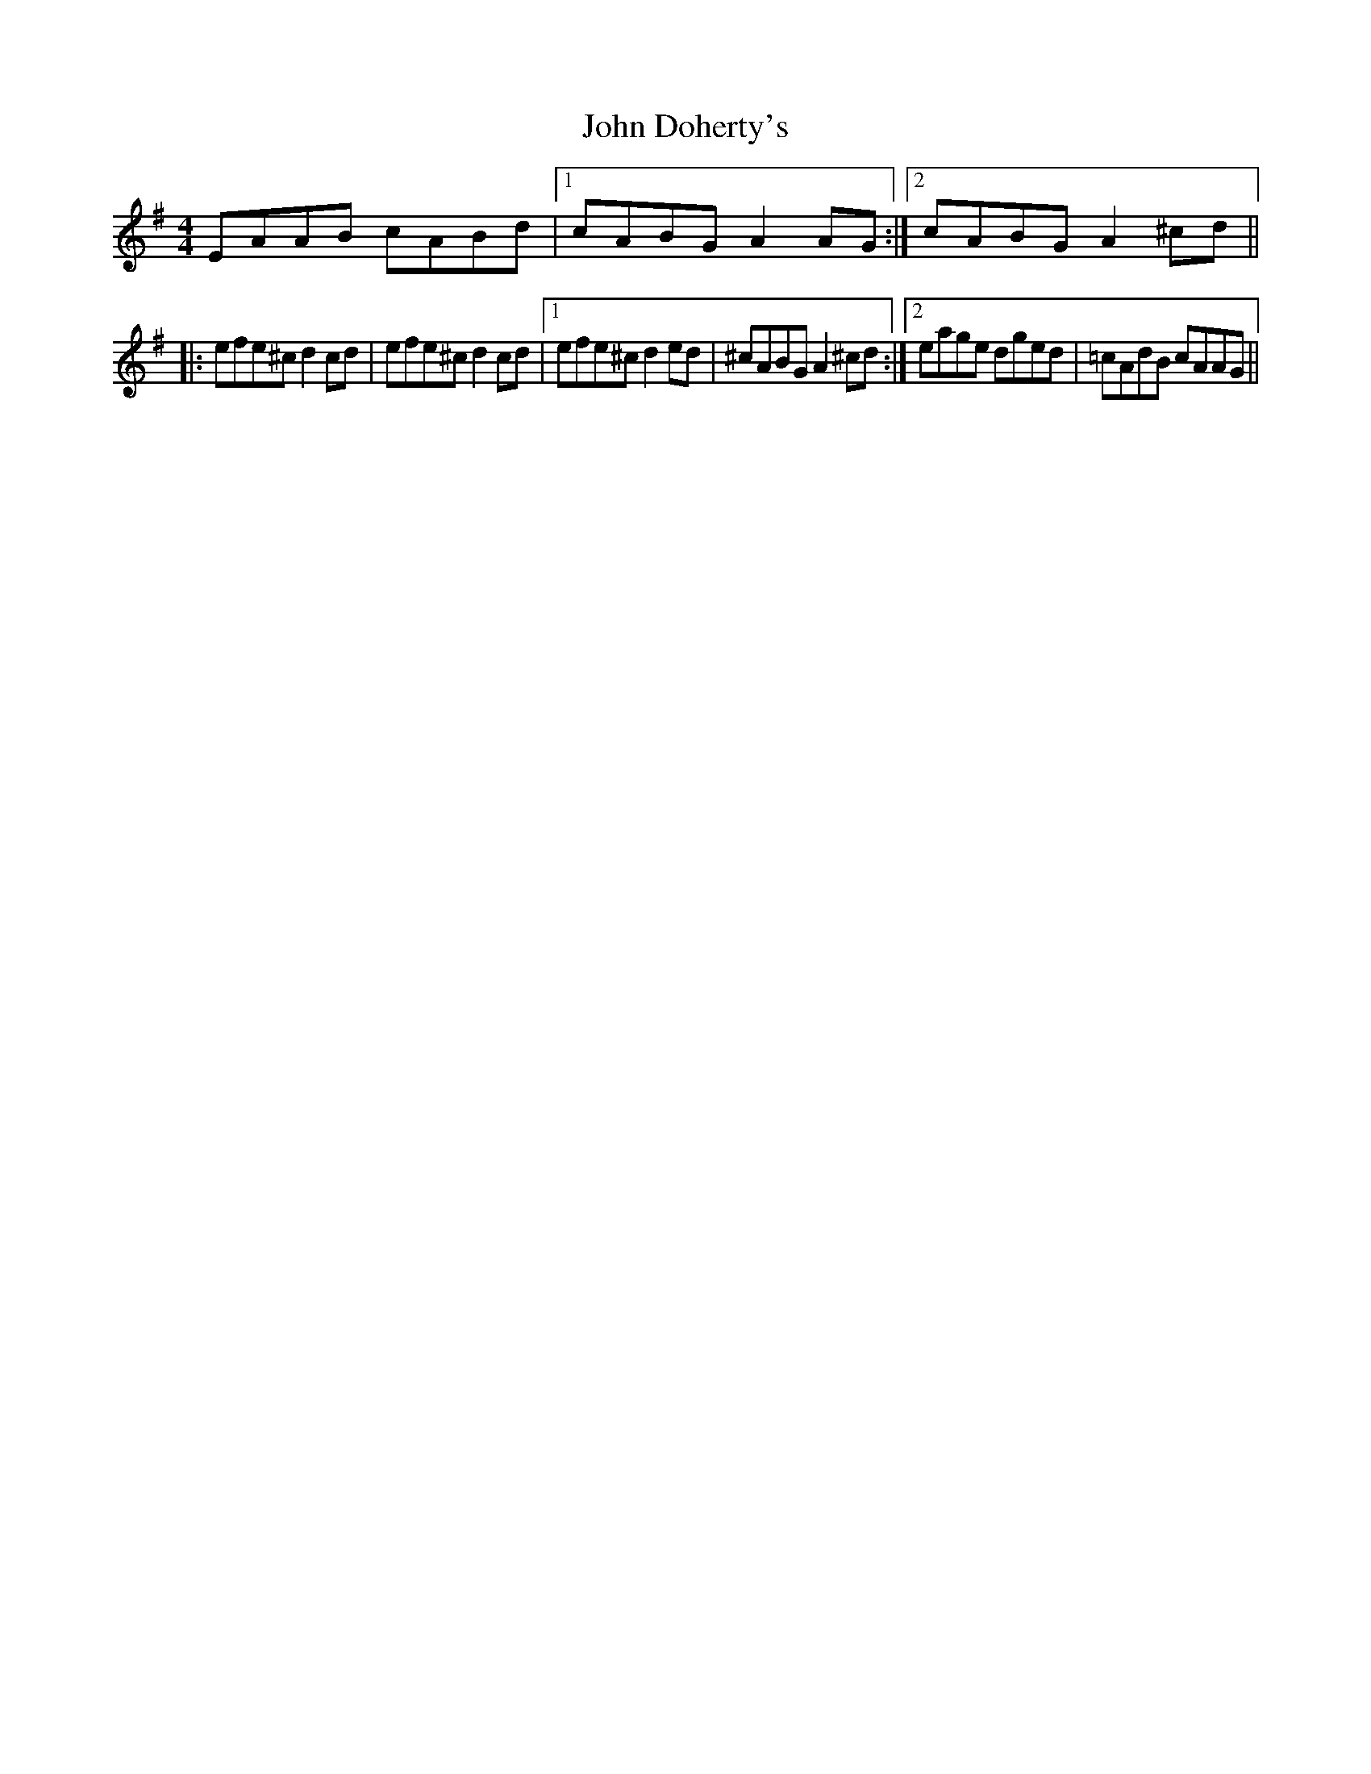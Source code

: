 X: 20395
T: John Doherty's
R: reel
M: 4/4
K: Adorian
EAAB cABd|1 cABG A2AG:|2 cABG A2 ^cd||
|:efe^c d2cd|efe^c d2cd|1 efe^c d2ed|^cABG A2^cd:|2 eage dged|=cAdB cAAG||

